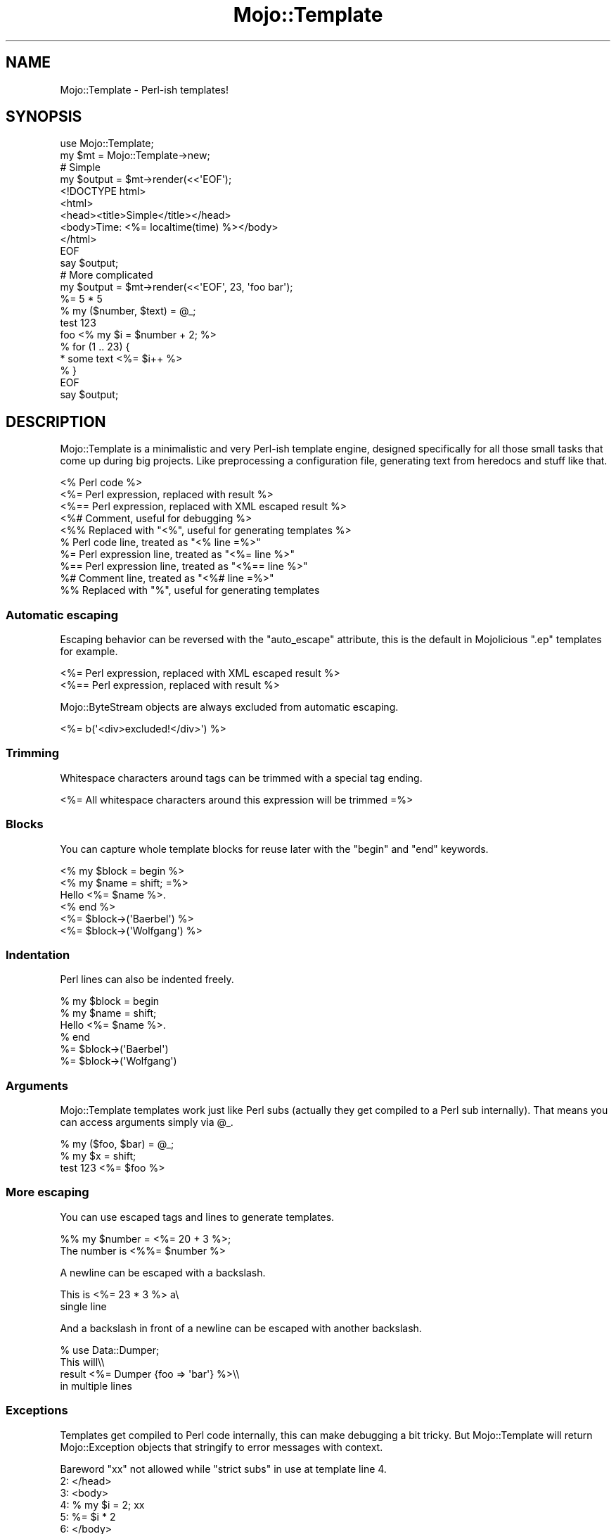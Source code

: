 .\" Automatically generated by Pod::Man 2.23 (Pod::Simple 3.14)
.\"
.\" Standard preamble:
.\" ========================================================================
.de Sp \" Vertical space (when we can't use .PP)
.if t .sp .5v
.if n .sp
..
.de Vb \" Begin verbatim text
.ft CW
.nf
.ne \\$1
..
.de Ve \" End verbatim text
.ft R
.fi
..
.\" Set up some character translations and predefined strings.  \*(-- will
.\" give an unbreakable dash, \*(PI will give pi, \*(L" will give a left
.\" double quote, and \*(R" will give a right double quote.  \*(C+ will
.\" give a nicer C++.  Capital omega is used to do unbreakable dashes and
.\" therefore won't be available.  \*(C` and \*(C' expand to `' in nroff,
.\" nothing in troff, for use with C<>.
.tr \(*W-
.ds C+ C\v'-.1v'\h'-1p'\s-2+\h'-1p'+\s0\v'.1v'\h'-1p'
.ie n \{\
.    ds -- \(*W-
.    ds PI pi
.    if (\n(.H=4u)&(1m=24u) .ds -- \(*W\h'-12u'\(*W\h'-12u'-\" diablo 10 pitch
.    if (\n(.H=4u)&(1m=20u) .ds -- \(*W\h'-12u'\(*W\h'-8u'-\"  diablo 12 pitch
.    ds L" ""
.    ds R" ""
.    ds C` ""
.    ds C' ""
'br\}
.el\{\
.    ds -- \|\(em\|
.    ds PI \(*p
.    ds L" ``
.    ds R" ''
'br\}
.\"
.\" Escape single quotes in literal strings from groff's Unicode transform.
.ie \n(.g .ds Aq \(aq
.el       .ds Aq '
.\"
.\" If the F register is turned on, we'll generate index entries on stderr for
.\" titles (.TH), headers (.SH), subsections (.SS), items (.Ip), and index
.\" entries marked with X<> in POD.  Of course, you'll have to process the
.\" output yourself in some meaningful fashion.
.ie \nF \{\
.    de IX
.    tm Index:\\$1\t\\n%\t"\\$2"
..
.    nr % 0
.    rr F
.\}
.el \{\
.    de IX
..
.\}
.\"
.\" Accent mark definitions (@(#)ms.acc 1.5 88/02/08 SMI; from UCB 4.2).
.\" Fear.  Run.  Save yourself.  No user-serviceable parts.
.    \" fudge factors for nroff and troff
.if n \{\
.    ds #H 0
.    ds #V .8m
.    ds #F .3m
.    ds #[ \f1
.    ds #] \fP
.\}
.if t \{\
.    ds #H ((1u-(\\\\n(.fu%2u))*.13m)
.    ds #V .6m
.    ds #F 0
.    ds #[ \&
.    ds #] \&
.\}
.    \" simple accents for nroff and troff
.if n \{\
.    ds ' \&
.    ds ` \&
.    ds ^ \&
.    ds , \&
.    ds ~ ~
.    ds /
.\}
.if t \{\
.    ds ' \\k:\h'-(\\n(.wu*8/10-\*(#H)'\'\h"|\\n:u"
.    ds ` \\k:\h'-(\\n(.wu*8/10-\*(#H)'\`\h'|\\n:u'
.    ds ^ \\k:\h'-(\\n(.wu*10/11-\*(#H)'^\h'|\\n:u'
.    ds , \\k:\h'-(\\n(.wu*8/10)',\h'|\\n:u'
.    ds ~ \\k:\h'-(\\n(.wu-\*(#H-.1m)'~\h'|\\n:u'
.    ds / \\k:\h'-(\\n(.wu*8/10-\*(#H)'\z\(sl\h'|\\n:u'
.\}
.    \" troff and (daisy-wheel) nroff accents
.ds : \\k:\h'-(\\n(.wu*8/10-\*(#H+.1m+\*(#F)'\v'-\*(#V'\z.\h'.2m+\*(#F'.\h'|\\n:u'\v'\*(#V'
.ds 8 \h'\*(#H'\(*b\h'-\*(#H'
.ds o \\k:\h'-(\\n(.wu+\w'\(de'u-\*(#H)/2u'\v'-.3n'\*(#[\z\(de\v'.3n'\h'|\\n:u'\*(#]
.ds d- \h'\*(#H'\(pd\h'-\w'~'u'\v'-.25m'\f2\(hy\fP\v'.25m'\h'-\*(#H'
.ds D- D\\k:\h'-\w'D'u'\v'-.11m'\z\(hy\v'.11m'\h'|\\n:u'
.ds th \*(#[\v'.3m'\s+1I\s-1\v'-.3m'\h'-(\w'I'u*2/3)'\s-1o\s+1\*(#]
.ds Th \*(#[\s+2I\s-2\h'-\w'I'u*3/5'\v'-.3m'o\v'.3m'\*(#]
.ds ae a\h'-(\w'a'u*4/10)'e
.ds Ae A\h'-(\w'A'u*4/10)'E
.    \" corrections for vroff
.if v .ds ~ \\k:\h'-(\\n(.wu*9/10-\*(#H)'\s-2\u~\d\s+2\h'|\\n:u'
.if v .ds ^ \\k:\h'-(\\n(.wu*10/11-\*(#H)'\v'-.4m'^\v'.4m'\h'|\\n:u'
.    \" for low resolution devices (crt and lpr)
.if \n(.H>23 .if \n(.V>19 \
\{\
.    ds : e
.    ds 8 ss
.    ds o a
.    ds d- d\h'-1'\(ga
.    ds D- D\h'-1'\(hy
.    ds th \o'bp'
.    ds Th \o'LP'
.    ds ae ae
.    ds Ae AE
.\}
.rm #[ #] #H #V #F C
.\" ========================================================================
.\"
.IX Title "Mojo::Template 3"
.TH Mojo::Template 3 "2012-03-14" "perl v5.12.4" "User Contributed Perl Documentation"
.\" For nroff, turn off justification.  Always turn off hyphenation; it makes
.\" way too many mistakes in technical documents.
.if n .ad l
.nh
.SH "NAME"
Mojo::Template \- Perl\-ish templates!
.SH "SYNOPSIS"
.IX Header "SYNOPSIS"
.Vb 2
\&  use Mojo::Template;
\&  my $mt = Mojo::Template\->new;
\&
\&  # Simple
\&  my $output = $mt\->render(<<\*(AqEOF\*(Aq);
\&  <!DOCTYPE html>
\&  <html>
\&    <head><title>Simple</title></head>
\&    <body>Time: <%= localtime(time) %></body>
\&  </html>
\&  EOF
\&  say $output;
\&
\&  # More complicated
\&  my $output = $mt\->render(<<\*(AqEOF\*(Aq, 23, \*(Aqfoo bar\*(Aq);
\&  %= 5 * 5
\&  % my ($number, $text) = @_;
\&  test 123
\&  foo <% my $i = $number + 2; %>
\&  % for (1 .. 23) {
\&  * some text <%= $i++ %>
\&  % }
\&  EOF
\&  say $output;
.Ve
.SH "DESCRIPTION"
.IX Header "DESCRIPTION"
Mojo::Template is a minimalistic and very Perl-ish template engine,
designed specifically for all those small tasks that come up during big
projects. Like preprocessing a configuration file, generating text from
heredocs and stuff like that.
.PP
.Vb 10
\&  <% Perl code %>
\&  <%= Perl expression, replaced with result %>
\&  <%== Perl expression, replaced with XML escaped result %>
\&  <%# Comment, useful for debugging %>
\&  <%% Replaced with "<%", useful for generating templates %>
\&  % Perl code line, treated as "<% line =%>"
\&  %= Perl expression line, treated as "<%= line %>"
\&  %== Perl expression line, treated as "<%== line %>"
\&  %# Comment line, treated as "<%# line =%>"
\&  %% Replaced with "%", useful for generating templates
.Ve
.SS "Automatic escaping"
.IX Subsection "Automatic escaping"
Escaping behavior can be reversed with the \f(CW\*(C`auto_escape\*(C'\fR attribute, this is
the default in Mojolicious \f(CW\*(C`.ep\*(C'\fR templates for example.
.PP
.Vb 2
\&  <%= Perl expression, replaced with XML escaped result %>
\&  <%== Perl expression, replaced with result %>
.Ve
.PP
Mojo::ByteStream objects are always excluded from automatic escaping.
.PP
.Vb 1
\&  <%= b(\*(Aq<div>excluded!</div>\*(Aq) %>
.Ve
.SS "Trimming"
.IX Subsection "Trimming"
Whitespace characters around tags can be trimmed with a special tag ending.
.PP
.Vb 1
\&  <%= All whitespace characters around this expression will be trimmed =%>
.Ve
.SS "Blocks"
.IX Subsection "Blocks"
You can capture whole template blocks for reuse later with the \f(CW\*(C`begin\*(C'\fR and
\&\f(CW\*(C`end\*(C'\fR keywords.
.PP
.Vb 6
\&  <% my $block = begin %>
\&    <% my $name = shift; =%>
\&    Hello <%= $name %>.
\&  <% end %>
\&  <%= $block\->(\*(AqBaerbel\*(Aq) %>
\&  <%= $block\->(\*(AqWolfgang\*(Aq) %>
.Ve
.SS "Indentation"
.IX Subsection "Indentation"
Perl lines can also be indented freely.
.PP
.Vb 6
\&  % my $block = begin
\&    % my $name = shift;
\&    Hello <%= $name %>.
\&  % end
\&  %= $block\->(\*(AqBaerbel\*(Aq)
\&  %= $block\->(\*(AqWolfgang\*(Aq)
.Ve
.SS "Arguments"
.IX Subsection "Arguments"
Mojo::Template templates work just like Perl subs (actually they get
compiled to a Perl sub internally). That means you can access arguments
simply via \f(CW@_\fR.
.PP
.Vb 3
\&  % my ($foo, $bar) = @_;
\&  % my $x = shift;
\&  test 123 <%= $foo %>
.Ve
.SS "More escaping"
.IX Subsection "More escaping"
You can use escaped tags and lines to generate templates.
.PP
.Vb 2
\&  %% my $number = <%= 20 + 3 %>;
\&  The number is <%%= $number %>
.Ve
.PP
A newline can be escaped with a backslash.
.PP
.Vb 2
\&  This is <%= 23 * 3 %> a\e
\&  single line
.Ve
.PP
And a backslash in front of a newline can be escaped with another backslash.
.PP
.Vb 4
\&  % use Data::Dumper;
\&  This will\e\e
\&  result <%=  Dumper {foo => \*(Aqbar\*(Aq} %>\e\e
\&  in multiple lines
.Ve
.SS "Exceptions"
.IX Subsection "Exceptions"
Templates get compiled to Perl code internally, this can make debugging a bit
tricky. But Mojo::Template will return Mojo::Exception objects that
stringify to error messages with context.
.PP
.Vb 6
\&  Bareword "xx" not allowed while "strict subs" in use at template line 4.
\&  2: </head>
\&  3: <body>
\&  4: % my $i = 2; xx
\&  5: %= $i * 2
\&  6: </body>
.Ve
.SS "Caching"
.IX Subsection "Caching"
Mojo::Template does not support caching by itself, but you can easily
build a wrapper around it.
.PP
.Vb 5
\&  # Compile and store code somewhere
\&  my $mt = Mojo::Template\->new;
\&  $mt\->parse($template);
\&  $mt\->build;
\&  my $code = $mt\->code;
\&
\&  # Load code and template (template for debug trace only)
\&  $mt\->template($template);
\&  $mt\->code($code);
\&  $mt\->compile;
\&  my $output = $mt\->interpret(@args);
.Ve
.SH "ATTRIBUTES"
.IX Header "ATTRIBUTES"
Mojo::Template implements the following attributes.
.ie n .SS """auto_escape"""
.el .SS "\f(CWauto_escape\fP"
.IX Subsection "auto_escape"
.Vb 2
\&  my $auto_escape = $mt\->auto_escape;
\&  $mt             = $mt\->auto_escape(1);
.Ve
.PP
Activate automatic \s-1XML\s0 escaping.
.ie n .SS """append"""
.el .SS "\f(CWappend\fP"
.IX Subsection "append"
.Vb 2
\&  my $code = $mt\->append;
\&  $mt      = $mt\->append(\*(Aqwarn "Processed template"\*(Aq);
.Ve
.PP
Append Perl code to compiled template.
.ie n .SS """capture_end"""
.el .SS "\f(CWcapture_end\fP"
.IX Subsection "capture_end"
.Vb 2
\&  my $capture_end = $mt\->capture_end;
\&  $mt             = $mt\->capture_end(\*(Aqend\*(Aq);
.Ve
.PP
Keyword indicating the end of a capture block, defaults to \f(CW\*(C`end\*(C'\fR.
.PP
.Vb 3
\&  <% my $block = begin %>
\&    Some data!
\&  <% end %>
.Ve
.ie n .SS """capture_start"""
.el .SS "\f(CWcapture_start\fP"
.IX Subsection "capture_start"
.Vb 2
\&  my $capture_start = $mt\->capture_start;
\&  $mt               = $mt\->capture_start(\*(Aqbegin\*(Aq);
.Ve
.PP
Keyword indicating the start of a capture block, defaults to \f(CW\*(C`begin\*(C'\fR.
.PP
.Vb 3
\&  <% my $block = begin %>
\&    Some data!
\&  <% end %>
.Ve
.ie n .SS """code"""
.el .SS "\f(CWcode\fP"
.IX Subsection "code"
.Vb 2
\&  my $code = $mt\->code;
\&  $mt      = $mt\->code($code);
.Ve
.PP
Compiled template code.
.ie n .SS """comment_mark"""
.el .SS "\f(CWcomment_mark\fP"
.IX Subsection "comment_mark"
.Vb 2
\&  my $comment_mark = $mt\->comment_mark;
\&  $mt              = $mt\->comment_mark(\*(Aq#\*(Aq);
.Ve
.PP
Character indicating the start of a comment, defaults to \f(CW\*(C`#\*(C'\fR.
.PP
.Vb 1
\&  <%# This is a comment %>
.Ve
.ie n .SS """encoding"""
.el .SS "\f(CWencoding\fP"
.IX Subsection "encoding"
.Vb 2
\&  my $encoding = $mt\->encoding;
\&  $mt          = $mt\->encoding(\*(AqUTF\-8\*(Aq);
.Ve
.PP
Encoding used for template files.
.ie n .SS """escape_mark"""
.el .SS "\f(CWescape_mark\fP"
.IX Subsection "escape_mark"
.Vb 2
\&  my $escape_mark = $mt\->escape_mark;
\&  $mt             = $mt\->escape_mark(\*(Aq=\*(Aq);
.Ve
.PP
Character indicating the start of an escaped expression, defaults to \f(CW\*(C`=\*(C'\fR.
.PP
.Vb 1
\&  <%== $foo %>
.Ve
.ie n .SS """expression_mark"""
.el .SS "\f(CWexpression_mark\fP"
.IX Subsection "expression_mark"
.Vb 2
\&  my $expression_mark = $mt\->expression_mark;
\&  $mt                 = $mt\->expression_mark(\*(Aq=\*(Aq);
.Ve
.PP
Character indicating the start of an expression, defaults to \f(CW\*(C`=\*(C'\fR.
.PP
.Vb 1
\&  <%= $foo %>
.Ve
.ie n .SS """line_start"""
.el .SS "\f(CWline_start\fP"
.IX Subsection "line_start"
.Vb 2
\&  my $line_start = $mt\->line_start;
\&  $mt            = $mt\->line_start(\*(Aq%\*(Aq);
.Ve
.PP
Character indicating the start of a code line, defaults to \f(CW\*(C`%\*(C'\fR.
.PP
.Vb 1
\&  % $foo = 23;
.Ve
.ie n .SS """name"""
.el .SS "\f(CWname\fP"
.IX Subsection "name"
.Vb 2
\&  my $name = $mt\->name;
\&  $mt      = $mt\->name(\*(Aqfoo.mt\*(Aq);
.Ve
.PP
Name of template currently being processed, defaults to \f(CW\*(C`template\*(C'\fR. Note
that this method is attribute and might change without warning!
.ie n .SS """namespace"""
.el .SS "\f(CWnamespace\fP"
.IX Subsection "namespace"
.Vb 2
\&  my $namespace = $mt\->namespace;
\&  $mt           = $mt\->namespace(\*(Aqmain\*(Aq);
.Ve
.PP
Namespace used to compile templates, defaults to \f(CW\*(C`Mojo::Template::SandBox\*(C'\fR.
.ie n .SS """prepend"""
.el .SS "\f(CWprepend\fP"
.IX Subsection "prepend"
.Vb 2
\&  my $code = $mt\->prepend;
\&  $mt      = $mt\->prepend(\*(Aqmy $self = shift;\*(Aq);
.Ve
.PP
Prepend Perl code to compiled template.
.ie n .SS """replace_mark"""
.el .SS "\f(CWreplace_mark\fP"
.IX Subsection "replace_mark"
.Vb 2
\&  my $replace_mark = $mt\->replace_mark;
\&  $mt              = $mt\->replace_mark(\*(Aq%\*(Aq);
.Ve
.PP
Character used for escaping the start of a tag or line, defaults to \f(CW\*(C`%\*(C'\fR.
.PP
.Vb 1
\&  <%% my $foo = 23; %>
.Ve
.ie n .SS """tag_start"""
.el .SS "\f(CWtag_start\fP"
.IX Subsection "tag_start"
.Vb 2
\&  my $tag_start = $mt\->tag_start;
\&  $mt           = $mt\->tag_start(\*(Aq<%\*(Aq);
.Ve
.PP
Characters indicating the start of a tag, defaults to \f(CW\*(C`<%\*(C'\fR.
.PP
.Vb 1
\&  <% $foo = 23; %>
.Ve
.ie n .SS """tag_end"""
.el .SS "\f(CWtag_end\fP"
.IX Subsection "tag_end"
.Vb 2
\&  my $tag_end = $mt\->tag_end;
\&  $mt         = $mt\->tag_end(\*(Aq%>\*(Aq);
.Ve
.PP
Characters indicating the end of a tag, defaults to \f(CW\*(C`%>\*(C'\fR.
.PP
.Vb 1
\&  <%= $foo %>
.Ve
.ie n .SS """template"""
.el .SS "\f(CWtemplate\fP"
.IX Subsection "template"
.Vb 2
\&  my $template = $mt\->template;
\&  $mt          = $mt\->template($template);
.Ve
.PP
Raw template.
.ie n .SS """tree"""
.el .SS "\f(CWtree\fP"
.IX Subsection "tree"
.Vb 2
\&  my $tree = $mt\->tree;
\&  $mt      = $mt\->tree($tree);
.Ve
.PP
Parsed tree.
.ie n .SS """trim_mark"""
.el .SS "\f(CWtrim_mark\fP"
.IX Subsection "trim_mark"
.Vb 2
\&  my $trim_mark = $mt\->trim_mark;
\&  $mt           = $mt\->trim_mark(\*(Aq\-\*(Aq);
.Ve
.PP
Character activating automatic whitespace trimming, defaults to \f(CW\*(C`=\*(C'\fR.
.PP
.Vb 1
\&  <%= $foo =%>
.Ve
.SH "METHODS"
.IX Header "METHODS"
Mojo::Template inherits all methods from Mojo::Base and implements the
following new ones.
.ie n .SS """new"""
.el .SS "\f(CWnew\fP"
.IX Subsection "new"
.Vb 1
\&  my $mt = Mojo::Template\->new;
.Ve
.PP
Construct a new Mojo::Template object.
.ie n .SS """build"""
.el .SS "\f(CWbuild\fP"
.IX Subsection "build"
.Vb 1
\&  $mt = $mt\->build;
.Ve
.PP
Build template.
.ie n .SS """compile"""
.el .SS "\f(CWcompile\fP"
.IX Subsection "compile"
.Vb 1
\&  my $exception = $mt\->compile;
.Ve
.PP
Compile template.
.ie n .SS """interpret"""
.el .SS "\f(CWinterpret\fP"
.IX Subsection "interpret"
.Vb 2
\&  my $output = $mt\->interpret;
\&  my $output = $mt\->interpret(@args);
.Ve
.PP
Interpret template.
.ie n .SS """parse"""
.el .SS "\f(CWparse\fP"
.IX Subsection "parse"
.Vb 1
\&  $mt = $mt\->parse($template);
.Ve
.PP
Parse template.
.ie n .SS """render"""
.el .SS "\f(CWrender\fP"
.IX Subsection "render"
.Vb 2
\&  my $output = $mt\->render($template);
\&  my $output = $mt\->render($template, @args);
.Ve
.PP
Render template.
.ie n .SS """render_file"""
.el .SS "\f(CWrender_file\fP"
.IX Subsection "render_file"
.Vb 2
\&  my $output = $mt\->render_file($template_file);
\&  my $output = $mt\->render_file($template_file, @args);
.Ve
.PP
Render template file.
.ie n .SS """render_file_to_file"""
.el .SS "\f(CWrender_file_to_file\fP"
.IX Subsection "render_file_to_file"
.Vb 4
\&  my $exception = $mt\->render_file_to_file($template_file, $output_file);
\&  my $exception = $mt\->render_file_to_file(
\&    $template_file, $output_file, @args
\&  );
.Ve
.PP
Render template file to a specific file.
.ie n .SS """render_to_file"""
.el .SS "\f(CWrender_to_file\fP"
.IX Subsection "render_to_file"
.Vb 2
\&  my $exception = $mt\->render_to_file($template, $output_file);
\&  my $exception = $mt\->render_to_file($template, $output_file, @args);
.Ve
.PP
Render template to a specific file.
.SH "SEE ALSO"
.IX Header "SEE ALSO"
Mojolicious, Mojolicious::Guides, <http://mojolicio.us>.
